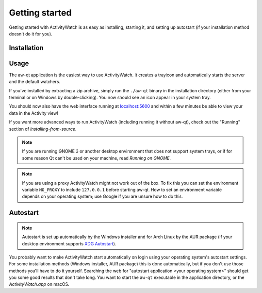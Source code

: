 .. _getting-started:

***************
Getting started
***************

Getting started with ActivityWatch is as easy as installing, starting it, and setting up autostart (if your installation method doesn't do it for you).

Installation
============

.. tabs::

   .. group-tab:: Windows

      Download and run the Windows installer for the `latest release on GitHub <https://github.com/ActivityWatch/activitywatch/releases/latest>`_.

   .. group-tab:: macOS

      Download the ``.dmg`` for the `latest release from GitHub <https://github.com/ActivityWatch/activitywatch/releases/latest>`_ and drag the ``.app`` to your Applications folder as usual, then add it to your autostart applications.

   .. group-tab:: Linux

      Download the `latest release from GitHub <https://github.com/ActivityWatch/activitywatch/releases/latest>`_, unzip the archive into an appropriate directory, and add the ``aw-qt`` executable to your autostart applications.

      .. note::
         If you are using Arch Linux you can install ActivityWatch directly from `the AUR <https://aur.archlinux.org/packages/activitywatch-bin/>`_.

   .. group-tab:: Android

      Install it from the `Play Store <https://play.google.com/store/apps/details?id=net.activitywatch.android>`_ or using the APK from the `aw-android releases page <https://github.com/ActivityWatch/aw-android/releases>`_.

      .. note::
         Getting it to F-droid is a work-in-progress, see `this PR <https://gitlab.com/fdroid/fdroiddata/-/merge_requests/5502>`_.


Usage
=====

The aw-qt application is the easiest way to use ActivityWatch. It creates a trayicon and automatically starts the server and the default watchers.

If you've installed by extracting a zip archive, simply run the ``./aw-qt`` binary in the installation directory (either from your terminal or on Windows by double-clicking). You now should see an icon appear in your system tray.

You should now also have the web interface running at `<localhost:5600>`_ and within a few minutes be able to view your data in the Activity view!

If you want more advanced ways to run ActivityWatch (including running it without aw-qt), check out the "Running" section of `installing-from-source`.

.. note::
   If you are running GNOME 3 or another desktop environment that does not support system trays, or if for some reason Qt can't be used on your machine, read `Running on GNOME`.

.. note::
   If you are using a proxy ActivityWatch might not work out of the box. To fix this you can set the environment variable ``NO_PROXY`` to include ``127.0.0.1`` before starting aw-qt. How to set an environment variable depends on your operating system; use Google if you are unsure how to do this.

Autostart
=========

.. note::
    Autostart is set up automatically by the Windows installer and for Arch Linux by the AUR package (if your desktop environment supports `XDG Autostart <https://wiki.archlinux.org/index.php/XDG_Autostart>`_).

You probably want to make ActivityWatch start automatically on login using your operating system's autostart settings.
For some installation methods (Windows installer, AUR package) this is done automatically, but if you don't use those methods you'll have to do it yourself. Searching the web for "autostart application <your operating system>" should get you some good results that don't take long. You want to start the ``aw-qt`` executable in the application directory, or the `ActivityWatch.app` on macOS.
